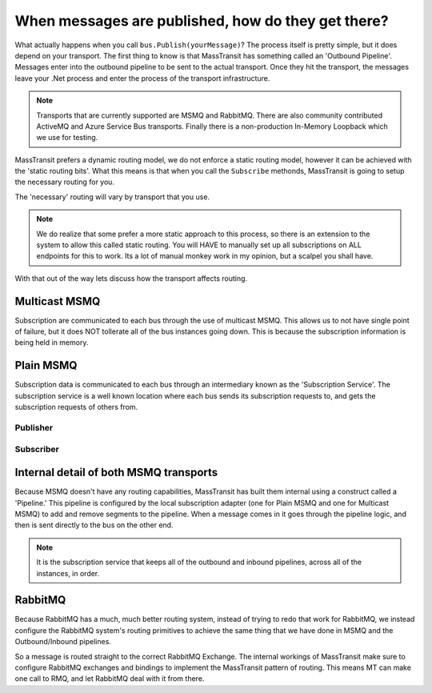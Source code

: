 When messages are published, how do they get there?
===================================================

What actually happens when you call ``bus.Publish(yourMessage)``? The process
itself is pretty simple, but it does depend on your transport. The first thing
to know is that MassTransit has something called an 'Outbound Pipeline'. Messages
enter into the outbound pipeline to be sent to the actual transport. Once they
hit the transport, the messages leave your .Net process and enter the process
of the transport infrastructure.

.. note::

	Transports that are currently supported are MSMQ and RabbitMQ. There are
	also community contributed ActiveMQ and Azure Service Bus transports.
	Finally there is a non-production In-Memory Loopback which we use for 
	testing. 

MassTransit prefers a dynamic routing model, we do not enforce a static routing
model, however it can be achieved with the 'static routing bits'. What this 
means is that when you call the ``Subscribe`` methonds, MassTransit is going to
setup the necessary routing for you. 

The 'necessary' routing will vary by transport that you use.

.. note::

	We do realize that some prefer a more static approach to this process, so there
	is an extension to the system to allow this called static routing. You will HAVE
	to manually set up all subscriptions on ALL endpoints for this to work. Its a lot
	of manual monkey work in my opinion, but a scalpel you shall have.

With that out of the way lets discuss how the transport affects routing.

Multicast MSMQ
--------------

Subscription are communicated to each bus through the use of multicast MSMQ. 
This allows us to not have single point of failure, but it does NOT tollerate
all of the bus instances going down. This is because the subscription information
is being held in memory.

Plain MSMQ
----------

Subscription data is communicated to each bus through an intermediary known
as the 'Subscription Service'. The subscription service is a well known location
where each bus sends its subscription requests to, and gets the subscription
requests of others from. 

Publisher
'''''''''

.. sourcecode:: csharp
    :linenos:

    // Setup Mass Transit.
    Bus.Initialize(sbc =>
    {
        sbc.UseMsmq();
        sbc.ReceiveFrom("msmq://localhost/BulkProcessing.Web");
        sbc.UseSubscriptionService("msmq://localhost/mt_subscriptions");
        // sbc.VerifyMsmqConfiguration(); This doesn't work on Windows 8.
    });
    
    // Send Message
    var sendContext = new SendContext<Message>(message);
    sendContext.SetMessageId(Guid.NewGuid().ToString());
    sendContext.SetCorrelationId(Guid.NewGuid().ToString());
    sendContext.SetExpirationTime(DateTime.Now.AddDays(1));
    
    Bus.Instance.Publish<Message>(message);

Subscriber
''''''''''

.. sourcecode:: csharp
    :linenos:

    static void Main(string[] args)
    {
        Bus.Initialize(sbc =>
        {
            sbc.UseMsmq();
            sbc.ReceiveFrom("msmq://localhost/BulkProcessing.Consumer");
            sbc.UseSubscriptionService("msmq://localhost/mt_subscriptions");
            // sbc.VerifyMsmqConfiguration(); This doesn't work on Windows 8.
    
            sbc.Subscribe(subs =>
            {
                subs.Handler<Message>(msg => Console.WriteLine(msg.Text));
            });
        });
    
        while (true)
        {
            Thread.Sleep(1000);
        }
    }

Internal detail of both MSMQ transports
----------------------------------------

Because MSMQ doesn't have any routing capabilities, MassTransit has built them
internal using a construct called a 'Pipeline.' This pipeline is configured by the
local subscription adapter (one for Plain MSMQ and one for Multicast MSMQ) to add
and remove segments to the pipeline. When a message comes in it goes through the
pipeline logic, and then is sent directly to the bus on the other end.

.. note::

	It is the subscription service that keeps all of the outbound and inbound pipelines, 
	across all of the instances,  in order.

RabbitMQ
--------

Because RabbitMQ has a much, much better routing system, instead of trying
to redo that work for RabbitMQ, we instead configure the RabbitMQ system's 
routing primitives to achieve the same thing that we have done in MSMQ
and the Outbound/Inbound pipelines.

So a message is routed straight to the correct RabbitMQ Exchange. The internal
workings of MassTransit make sure to configure RabbitMQ exchanges and bindings 
to implement the MassTransit pattern of routing. This means MT can make one call
to RMQ, and let RabbitMQ deal with it from there.